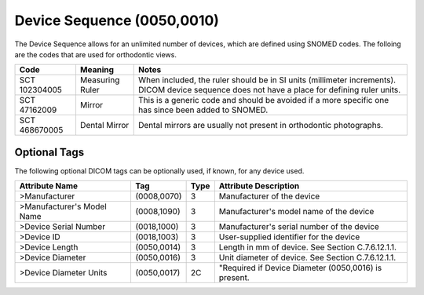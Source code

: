 Device Sequence (0050,0010)
===========================

The Device Sequence allows for an unlimited number of devices, which are defined
using SNOMED codes. The folloing are the codes that are used for orthodontic
views.

+---------------+-----------------+------------------------------------------------------------------------------------+
|     Code      |     Meaning     |                                       Notes                                        |
+===============+=================+====================================================================================+
| SCT 102304005 | Measuring Ruler | When included, the ruler should be in SI units (millimeter increments).            |
|               |                 | DICOM device sequence does not have a place for defining ruler units.              |
+---------------+-----------------+------------------------------------------------------------------------------------+
| SCT 47162009  | Mirror          | This is a generic code and should be avoided if a more specific one has since been |
|               |                 | added to SNOMED.                                                                   |
+---------------+-----------------+------------------------------------------------------------------------------------+
| SCT 468670005 | Dental Mirror   | Dental mirrors are usually not present in orthodontic photographs.                 |
+---------------+-----------------+------------------------------------------------------------------------------------+

Optional Tags
-------------

The following optional DICOM tags can be optionally used, if known, for any device used.

+----------------------------+-------------+------+------------------------------------------------------+
|       Attribute Name       |     Tag     | Type |                Attribute Description                 |
+============================+=============+======+======================================================+
| >Manufacturer              | (0008,0070) | 3    | Manufacturer of the device                           |
+----------------------------+-------------+------+------------------------------------------------------+
| >Manufacturer's Model Name | (0008,1090) | 3    | Manufacturer's model name of the device              |
+----------------------------+-------------+------+------------------------------------------------------+
| >Device Serial Number      | (0018,1000) | 3    | Manufacturer's serial number of the device           |
+----------------------------+-------------+------+------------------------------------------------------+
| >Device ID                 | (0018,1003) | 3    | User-supplied identifier for the device              |
+----------------------------+-------------+------+------------------------------------------------------+
| >Device Length             | (0050,0014) | 3    | Length in mm of device. See Section C.7.6.12.1.1.    |
+----------------------------+-------------+------+------------------------------------------------------+
| >Device Diameter           | (0050,0016) | 3    | Unit diameter of device. See Section C.7.6.12.1.1.   |
+----------------------------+-------------+------+------------------------------------------------------+
| >Device Diameter Units     | (0050,0017) | 2C   | "Required if Device Diameter (0050,0016) is present. |
+----------------------------+-------------+------+------------------------------------------------------+

